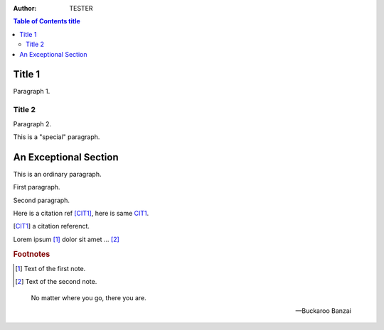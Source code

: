 :author: TESTER

.. contents:: Table of Contents title

Title 1
=======
Paragraph 1.

Title 2
-------
Paragraph 2.

.. This is a 注释
..
   _so: is this!

.. class:: special

This is a "special" paragraph.

.. class:: exceptional remarkable

An Exceptional Section
======================
This is an ordinary paragraph.

.. class:: multiple

   First paragraph.

   Second paragraph.

Here is a citation ref [CIT1]_, here is same CIT1_.

.. [CIT1] a citation referenct.

Lorem ipsum [1]_ dolor sit amet ... [2]_

.. rubric:: Footnotes

.. [1] Text of the first note.
.. [2] Text of the second note.

.. epigraph::

   No matter where you go, there you are.

   -- Buckaroo Banzai
